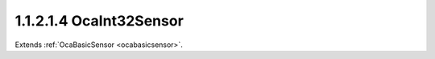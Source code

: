 .. _ocaint32sensor:

1.1.2.1.4  OcaInt32Sensor
=========================

Extends :ref:`OcaBasicSensor <ocabasicsensor>`.

.. cpp:class:: OcaInt32Sensor: OcaBasicSensor

    Basic int32 sensor.

    .. cpp:member:: OcaClassID ClassID

        This property has id ``5.0``.

        Number that uniquely identifies the class. Note that this differs from
        the object number, which identifies the instantiated object. This
        property is an override of the **OcaRoot** property.

    .. cpp:member:: OcaClassVersionNumber ClassVersion

        This property has id ``5.0``.

        Identifies the interface version of the class. Any change to the class
        definition leads to a higher class version. This property is an
        override of the **OcaRoot** property.

    .. cpp:member:: OcaInt32 Reading

        This property has id ``5.0``.

        Int32 reading.

    .. cpp:function:: OcaStatus GetReading(OcaInt32 &Reading, OcaInt32 &minReading, OcaInt32 &maxReading)

        This method has id ``5.1``.

        Gets the value and limits of the **Reading** property. The return
        value indicates whether the data was successfully retrieved.

        :param OcaInt32 Reading: Output parameter.
        :param OcaInt32 minReading: Output parameter.
        :param OcaInt32 maxReading: Output parameter.

